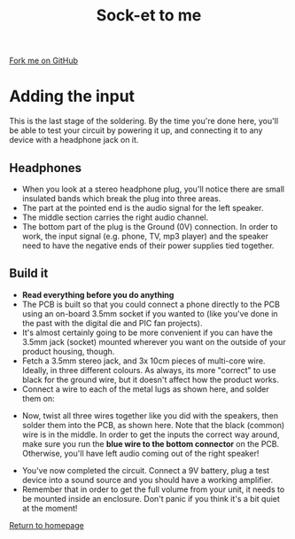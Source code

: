 #+STARTUP:indent
#+HTML_HEAD: <link rel="stylesheet" type="text/css" href="css/styles.css"/>
#+HTML_HEAD_EXTRA: <link href='http://fonts.googleapis.com/css?family=Ubuntu+Mono|Ubuntu' rel='stylesheet' type='text/css'>
#+OPTIONS: f:nil author:nil num:1 creator:nil timestamp:nil 
#+TITLE: Sock-et to me
#+AUTHOR: Stephen Brown

#+BEGIN_HTML
<div class=ribbon>
<a href="https://github.com/stsb11/mp3">Fork me on GitHub</a>
</div>
#+END_HTML

[[./img/build/33.jpg]]
* COMMENT Use as a template
:PROPERTIES:
:HTML_CONTAINER_CLASS: activity
:END:
** Learn It
:PROPERTIES:
:HTML_CONTAINER_CLASS: learn
:END:

** Research It
:PROPERTIES:
:HTML_CONTAINER_CLASS: research
:END:

** Design It
:PROPERTIES:
:HTML_CONTAINER_CLASS: design
:END:

** Build It
:PROPERTIES:
:HTML_CONTAINER_CLASS: build
:END:

** Test It
:PROPERTIES:
:HTML_CONTAINER_CLASS: test
:END:

** Run It
:PROPERTIES:
:HTML_CONTAINER_CLASS: run
:END:

** Document It
:PROPERTIES:
:HTML_CONTAINER_CLASS: document
:END:

** Code It
:PROPERTIES:
:HTML_CONTAINER_CLASS: code
:END:

** Program It
:PROPERTIES:
:HTML_CONTAINER_CLASS: program
:END:

** Try It
:PROPERTIES:
:HTML_CONTAINER_CLASS: try
:END:

** Badge It
:PROPERTIES:
:HTML_CONTAINER_CLASS: badge
:END:

** Save It
:PROPERTIES:
:HTML_CONTAINER_CLASS: save
:END:

* Adding the input
:PROPERTIES:
:HTML_CONTAINER_CLASS: activity
:END:
This is the last stage of the soldering. By the time you're done here, you'll be able to test your circuit by powering it up, and connecting it to any device with a headphone jack on it. 
** Headphones
:PROPERTIES:
:HTML_CONTAINER_CLASS: learn
:END:
[[./img/stereo_plug.jpg]]
- When you look at a stereo headphone plug, you'll notice there are small insulated bands which break the plug into three areas.
- The part at the pointed end is the audio signal for the left speaker.
- The middle section carries the right audio channel.
- The bottom part of the plug is the Ground (0V) connection. In order to work, the input signal (e.g. phone, TV, mp3 player) and the speaker need to have the negative ends of their power supplies tied together. 
** Build it
:PROPERTIES:
:HTML_CONTAINER_CLASS: build
:END:
- **Read everything before you do anything**
- The PCB is built so that you could connect a phone directly to the PCB using an on-board 3.5mm socket if you wanted to (like you've done in the past with the digital die and PIC fan projects). 
- It's almost certainly going to be more convenient if you can have the 3.5mm jack (socket) mounted wherever you want on the outside of your product housing, though.
- Fetch a 3.5mm stereo jack, and 3x 10cm pieces of multi-core wire. Ideally, in three different colours. As always, its more "correct" to use black for the ground wire, but it doesn't affect how the product works.
- Connect a wire to each of the metal lugs as shown here, and solder them on:
[[./img/build/19.jpg]]
- Now, twist all three wires together like you did with the speakers, then solder them into the PCB, as shown here. Note that the black (common) wire is in the middle. In order to get the inputs the correct way around, make sure you run the **blue wire to the bottom connector** on the PCB. Otherwise, you'll have left audio coming out of the right speaker!
[[./img/build/36.jpg]]
- You've now completed the circuit. Connect a 9V battery, plug a test device into a sound source and you should have a working amplifier.
- Remember that in order to get the full volume from your unit, it needs to be mounted inside an enclosure. Don't panic if you think it's a bit quiet at the moment!

[[file:index.html][Return to homepage]]

